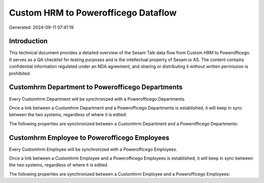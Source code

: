 ====================================
Custom HRM to Powerofficego Dataflow
====================================

Generated: 2024-09-11 07:41:19

Introduction
------------

This technical document provides a detailed overview of the Sesam Talk data flow from Custom HRM to Powerofficego. It serves as a QA checklist for testing purposes and is the intellectual property of Sesam.io AS. The content contains confidential information regulated under an NDA agreement, and sharing or distributing it without written permission is prohibited.

Customhrm Department to Powerofficego Departments
-------------------------------------------------
Every Customhrm Department will be synchronized with a Powerofficego Departments.

Once a link between a Customhrm Department and a Powerofficego Departments is established, it will keep in sync between the two systems, regardless of where it is edited.

The following properties are synchronized between a Customhrm Department and a Powerofficego Departments:

.. list-table::
   :header-rows: 1

   * - Customhrm Department Property
     - Powerofficego Departments Property
     - Powerofficego Data Type


Customhrm Employee to Powerofficego Employees
---------------------------------------------
Every Customhrm Employee will be synchronized with a Powerofficego Employees.

Once a link between a Customhrm Employee and a Powerofficego Employees is established, it will keep in sync between the two systems, regardless of where it is edited.

The following properties are synchronized between a Customhrm Employee and a Powerofficego Employees:

.. list-table::
   :header-rows: 1

   * - Customhrm Employee Property
     - Powerofficego Employees Property
     - Powerofficego Data Type

